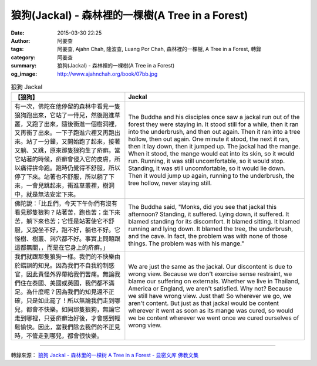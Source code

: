 狼狗(Jackal) - 森林裡的一棵樹(A Tree in a Forest)
#################################################

:date: 2015-03-30 22:25
:author: 阿姜查
:tags: 阿姜查, Ajahn Chah, 隆波查, Luang Por Chah, 森林裡的一棵樹, A Tree in a Forest, 轉錄
:category: 阿姜查
:summary: 狼狗(Jackal) - 森林裡的一棵樹(A Tree in a Forest)
:og_image: http://www.ajahnchah.org/book/07bb.jpg


.. list-table:: 狼狗 Jackal
   :header-rows: 1

   * - 【狼狗】

     - Jackal

   * - 有一次，佛陀在他停留的森林中看見一隻狼狗跑出來，它站了一侍兒，然後跑進草叢，又跑了出來，隨後衝進一個樹洞裡，又再衝了出來。一下子跑進穴裡又再跑出來。站了一分鐘，又開始跑了起來，接著又躺、又跳，原來那隻狼狗生了疥癬。當它站著的時候，疥癬會侵入它的皮膚，所以痛得拚命跑。跑時仍覺得不舒服，所以停了下來。站著也不舒服，所以躺了下來，一會兒跳起來，衝進草叢裡，樹洞中，就是無法安定下來。

     - The Buddha and his disciples once saw a jackal run out of the forest they were staying in. It stood still for a while, then it ran into the underbrush, and then out again. Then it ran into a tree hollow, then out again. One minute it stood, the next it ran, then it lay down, then it jumped up. The jackal had the mange. When it stood, the mange would eat into its skin, so it would run. Running, it was still uncomfortable, so it would stop. Standing, it was still uncomfortable, so it would lie down. Then it would jump up again, running to the underbrush, the tree hollow, never staying still.

   * - 佛陀說：「比丘們，今天下午你們有沒有看見那隻狼狗？站著苦，跑也苦；坐下來苦，躺下來也苦；它怪是站著使它不舒服，又說坐不好，跑不好，躺也不好。它怪樹、樹叢、洞穴都不好。事實上問題跟這都無關，，而是在它身上的疥癬。」

     - The Buddha said, "Monks, did you see that jackal this afternoon? Standing, it suffered. Lying down, it suffered. It blamed standing for its discomfort. It blamed sitting. It blamed running and lying down. It blamed the tree, the underbrush, and the cave. In fact, the problem was with none of those things. The problem was with his mange."

   * - 我們就跟那隻狼狗一樣。我們的不快樂由於錯誤的知見。因為我們不自我約制感官，因此責怪外界帶給我們苦痛。無論我們住在泰國、美國或英國，我們都不滿足。為什麼呢？因為我們的知見還不正確，只是如此罷了！所以無論我們走到哪兒，都會不快樂。如同那隻狼狗，無論它走到哪裡，只要疥癬治好後，才會感到輕鬆愉快。因此，當我們除去我們的不正見時，不管走到哪兒，都會很快樂。

     - We are just the same as the jackal. Our discontent is due to wrong view. Because we don't exercise sense restraint, we blame our suffering on externals. Whether we live in Thailand, America or England, we aren't satisfied. Why not? Because we still have wrong view. Just that! So wherever we go, we aren't content. But just as that jackal would be content wherever it went as soon as its mange was cured, so would we be content wherever we went once we cured ourselves of wrong view.

----

轉錄來源： `狼狗 Jackal - 森林里的一棵树 A Tree in a Forest - 显密文库 佛教文集 <http://read.goodweb.cn/news/news_view.asp?newsid=104790>`_
